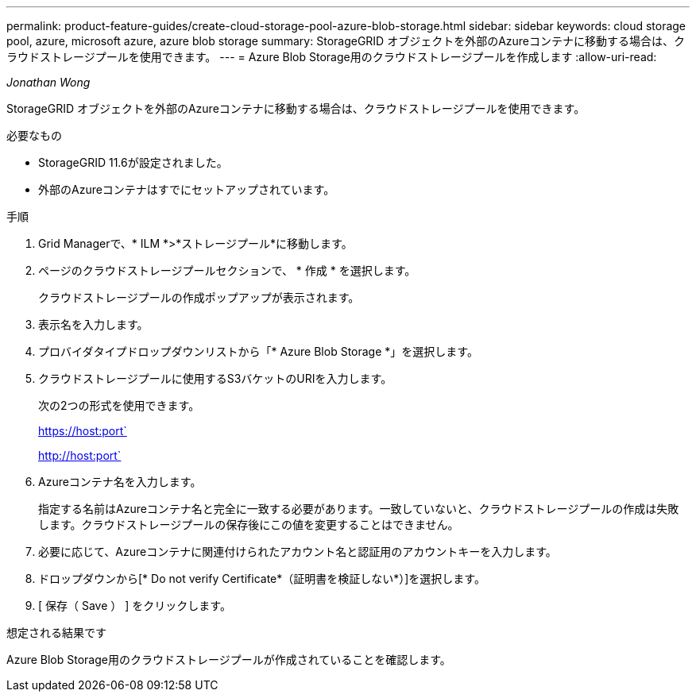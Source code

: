 ---
permalink: product-feature-guides/create-cloud-storage-pool-azure-blob-storage.html 
sidebar: sidebar 
keywords: cloud storage pool, azure, microsoft azure, azure blob storage 
summary: StorageGRID オブジェクトを外部のAzureコンテナに移動する場合は、クラウドストレージプールを使用できます。 
---
= Azure Blob Storage用のクラウドストレージプールを作成します
:allow-uri-read: 


_Jonathan Wong_

[role="lead"]
StorageGRID オブジェクトを外部のAzureコンテナに移動する場合は、クラウドストレージプールを使用できます。

.必要なもの
* StorageGRID 11.6が設定されました。
* 外部のAzureコンテナはすでにセットアップされています。


.手順
. Grid Managerで、* ILM *>*ストレージプール*に移動します。
. ページのクラウドストレージプールセクションで、 * 作成 * を選択します。
+
クラウドストレージプールの作成ポップアップが表示されます。

. 表示名を入力します。
. プロバイダタイプドロップダウンリストから「* Azure Blob Storage *」を選択します。
. クラウドストレージプールに使用するS3バケットのURIを入力します。
+
次の2つの形式を使用できます。

+
https://host:port`

+
http://host:port`

. Azureコンテナ名を入力します。
+
指定する名前はAzureコンテナ名と完全に一致する必要があります。一致していないと、クラウドストレージプールの作成は失敗します。クラウドストレージプールの保存後にこの値を変更することはできません。

. 必要に応じて、Azureコンテナに関連付けられたアカウント名と認証用のアカウントキーを入力します。
. ドロップダウンから[* Do not verify Certificate*（証明書を検証しない*）]を選択します。
. [ 保存（ Save ） ] をクリックします。


.想定される結果です
Azure Blob Storage用のクラウドストレージプールが作成されていることを確認します。
